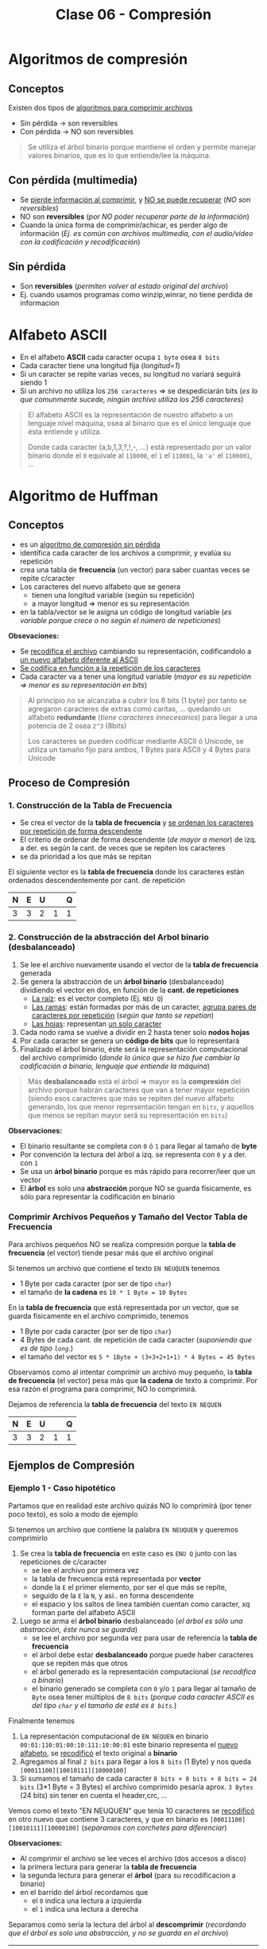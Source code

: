 #+TITLE: Clase 06 - Compresión
#+STARTUP: inlineimages

#+BEGIN_COMMENT
DUDAS
Pag. 9: Como seria eso de "apagar" potencias?
Pag. 10: diferencias incompensables que.?
#+END_COMMENT

* Algoritmos de compresión
** Conceptos
   Existen dos tipos de _algoritmos para comprimir archivos_
   - Sin pérdida -> son reversibles
   - Con pérdida -> NO son reversibles

   #+BEGIN_QUOTE
   Se utiliza el árbol binario porque mantiene el orden y permite
   manejar valores binarios, que es lo que entiende/lee la máquina.
   #+END_QUOTE
** Con pérdida (multimedia)
   - Se _pierde información al comprimir_, y _NO se puede recuperar_ (/NO son reversibles/)
   - NO son *reversibles* (/por NO poder recuperar parte de la información/)
   - Cuando la única forma de comprimir/achicar, es perder algo de información
     (/Ej. es común con archivos multimedia, con el audio/video con la codificación y recodificación/)
** Sin pérdida
   - Son *reversibles* (/permiten volver al estado original del archivo/)
   - Ej. cuando usamos programas como winzip,winrar, no tiene perdida de informacion
* Alfabeto ASCII
  - En el alfabeto *ASCII* cada caracter ocupa ~1 byte~ osea ~8 bits~
  - Cada caracter tiene una longitud fija (/longitud=1/)
  - Si un caracter se repite varias veces, su longitud no variará seguirá siendo 1
  - Si un archivo no utiliza los ~256 caracteres~ => se despediciarán bits
    (/es lo que comunmente sucede, ningún archivo utiliza los 256 caracteres/)

  #+BEGIN_QUOTE
  El alfabeto ASCII es la representación de nuestro alfabeto a un lenguaje nivel máquina, osea al binario
  que es el único lenguaje que ésta entiende y utiliza.
  
  Donde cada caracter (a,b,1,3,?,!,-, ...) está representado por un valor binario
  donde el ~0~ equivale al ~110000~, el ~1~ el ~110001~, la ~'a'~ el ~1100001~, ...
  #+END_QUOTE
* Algoritmo de Huffman
** Conceptos
  - es un _algoritmo de compresión sin pérdida_
  - identifica cada caracter de los archivos a comprimir, y evalúa su repetición
  - crea una tabla de *frecuencia* (un vector) para saber cuantas veces se repite c/caracter
  - Los caracteres del nuevo alfabeto que se genera
    - tienen una longitud variable (según su repetición)
    - a mayor longitud => menor es su representación
  - en la tabla/vector se le asigna un código de longitud variable
    (/es variable porque crece o no según el número de repeticiones/)

  *Obsevaciones:*
  - Se _recodifica el archivo_ cambiando su representación, codificandolo a _un nuevo alfabeto diferente al ASCII_
  - _Se codifica en función a la repetición de los caracteres_
  - Cada caracter va a tener una longitud variable (/mayor es su repetición => menor es su representación en bits/)
   
  #+BEGIN_QUOTE
  Al principio no se alcanzaba a cubrir los 8 bits (1 byte)
  por tanto se agregaron caracteres de extras como caritas, ...
  quedando un alfabeto *redundante* (/tiene caracteres innecesarios/)
  para llegar a una potencia de 2 osea ~2^3~ (8bits)

  Los caracteres se pueden codificar mediante ASCII ó Unicode,
  se utiliza un tamaño fijo para ambos, 1 Bytes para ASCII
  y 4 Bytes para Unicode
  #+END_QUOTE
** Proceso de Compresión
*** 1. Construcción de la Tabla de Frecuencia
    - Se crea el vector de la *tabla de frecuencia* y _se ordenan los caracteres por repetición de forma descendente_ 
    - El criterio de ordenar de forma descendente (/de mayor a menor/) de izq. a der. es según la cant. de veces que se repiten los caracteres
    - se da prioridad a los que más se repitan

    El siguiente vector es la *tabla de frecuencia* donde los caracteres están ordenados descendentemente por cant. de repetición

    #+NAME: vector-tabla-de-frecuencia
    |---+---+---+---+---|
    | N | E | U |   | Q |
    |---+---+---+---+---|
    | 3 | 3 | 2 | 1 | 1 |
    |---+---+---+---+---|
*** 2. Construcción de la abstracción del Arbol binario (desbalanceado)
      1. Se lee el archivo nuevamente usando el vector de la *tabla de frecuencia* generada
      2. Se genera la abstracción de un *árbol binario* (desbalanceado) dividiendo el vector en dos, en función de la *cant. de repeticiones*
         - _La raíz_: es el vector completo (Ej. ~NEU Q~)
         - _Las ramas_: están formadas por más de un caracter, _agrupa pares de caracteres por repetición_ (/según que tanto se repetían/)
         - _Las hojas_: representan _un solo caracter_
      3. Cada nodo rama se vuelve a dividir en 2 hasta tener solo *nodos hojas*
      4. Por cada caracter se genera un *código de bits* que lo representará
      5. Finalizado el árbol binario, éste será la representación computacional del archivo comprimido
         (/donde lo único que se hizo fue cambiar la codificación a binario, lenguaje que entiende la máquina/)

      #+BEGIN_QUOTE
      Más *desbalanceado* está el árbol => mayor es la *compresión* del archivo
      porque habrán caracteres que van a tener mayor repetición
      (siendo esos caracteres que más se repiten del nuevo alfabeto generando, los que menor representación tengan en ~bits~,
      y aquellos que menos se repitan mayor será su representación en ~bits~)
      #+END_QUOTE

      *Observaciones:*
      - El binario resultante se completa con ~0~ ó ~1~ para llegar al tamaño de *byte*
      - Por convención la lectura del árbol a izq. se representa con ~0~ y a der. con ~1~
      - Se usa un *árbol binario* porque es más rápido para recorrer/leer que un vector
      - El *árbol* es solo una *abstracción* porque NO se guarda físicamente, es sólo para representar la codificación en binario
*** Comprimir Archivos Pequeños y Tamaño del Vector Tabla de Frecuencia
    Para archivos pequeños NO se realiza compresión porque la *tabla de frecuencia* (el vector) tiende pesar más que el archivo original

    Si tenemos un archivo que contiene el texto ~EN NEUQUEN~ tenemos
    - 1 Byte por cada caracter (por ser de tipo ~char~)
    - el tamaño de *la cadena* es ~10 * 1 Byte = 10 Bytes~

    En la *tabla de frecuencia* que está representada por un vector, que se guarda físicamente en el archivo comprimido, tenemos
    - 1 Byte por cada caracter (por ser de tipo ~char~)
    - 4 Bytes de cada cant. de repetición de cada caracter (/suponiendo que es de tipo ~long~./)
    - el tamaño del vector es ~5 * 1Byte + (3+3+2+1+1) * 4 Bytes = 45 Bytes~

    Observamos como al intentar comprimir un archivo muy pequeño, la *tabla de frecuencia* (el vector) pesa más que 
    *la cadena* de texto a comprimir. Por esa razón el programa para comprimir, NO lo comprimirá.

    Dejamos de referencia la *tabla de frecuencia* del texto ~EN NEQUEN~

    #+NAME: vector-tabla-de-frecuencia
    |---+---+---+---+---|
    | N | E | U |   | Q |
    |---+---+---+---+---|
    | 3 | 3 | 2 | 1 | 1 |
    |---+---+---+---+---|
** Ejemplos de Compresión
*** Ejemplo 1 - Caso hipotético
    Partamos que en realidad este archivo quizás NO lo comprimirá (por tener poco texto), es solo a modo de ejemplo

    Si tenemos un archivo que contiene la palabra ~EN NEUQUEN~ y queremos comprimirlo
    1. Se crea la *tabla de frecuencia* en este caso es ~ENU Q~ junto con las repeticiones de c/caracter
       - se lee el archivo por primera vez
       - la tabla de frecuencia está representada por *vector*
       - donde la ~E~ el primer elemento, por ser el que más se repite,
       - seguido de la ~E~ la ~N~, y asi.. en forma descendente
       - el espacio y los saltos de linea también cuentan como caracter, xq forman parte del alfabeto ASCII
    2. Luego se arma el *árbol binario* desbalanceado (/el árbol es sólo una abstracción, éste nunca se guarda/)
       - se lee el archivo por segunda vez para usar de referencia la *tabla de frecuencia*
       - el árbol debe estar *desbalanceado* porque puede haber caracteres que se repiten más que otros
       - el árbol generado es la representación computacional (/se recodifica a binario/)
       - el binario generado se completa con ~0~ y/o ~1~ para llegar al tamaño de ~Byte~ osea tener múltiplos de ~8 bits~
         (/porque cada caracter ASCII es del tipo ~char~ y el tamaño de esté es ~8 bits~./)

    Finalmente tenemos
    1. La representación computacional de ~EN NEQUEN~ en binario ~00:01:110:01:00:10:111:10:00:01~ 
       este binario representa el _nuevo alfabeto_, se _recodificó_ el texto original a *binario*
    2. Agregamos al final ~2 bits~ para llegar a los ~8 bits~ (1 Byte) y nos queda ~[00011100][10010111][10000100]~
    3. Si sumamos el tamaño de cada caracter  ~8 bits + 8 bits + 8 bits = 24 bits~ (3*1 Byte = 3 Bytes)
       el archivo comprimido pesaría aprox. ~3 Bytes~ (24 bits) sin tener en cuenta el header,crc, ...

    Vemos como el texto "EN NEUQUEN" que tenía 10 caracteres se _recodificó_ en otro nuevo
    que contiene 3 caracteres, y que en binario es ~[00011100][10010111][10000100]~ (/separamos con corchetes para diferenciar/)
    
    *Observaciones:*
    - Al comprimir el archivo se lee veces el archivo (dos accesos a disco)
    - la primera lectura para generar la *tabla de frecuencia*
    - la segunda lectura para generar el *árbol* (para su recodificacion a binario)
    - en el barrido del árbol recordamos que
      - el ~0~ indica una lectura a izquierda
      - el ~1~ indica una lectura a derecha

    Separamos como sería la lectura del árbol al *descomprimir* (/recordando que el árbol es solo una abstracción, y no se guarda en el archivo/)

    #+NAME: representacion-computacional
    |--------------------+----+----+-----+----+----+----+-----+----+----+----|
    | Posicion (en bits) | 00 | 01 | 110 | 01 | 00 | 10 | 111 | 10 | 00 | 01 |
    |--------------------+----+----+-----+----+----+----+-----+----+----+----|
    | caracter leido     |  E |  N |     |  N |  E |  U |   Q |  U |  E |  N |
    |--------------------+----+----+-----+----+----+----+-----+----+----+----|

    El siguiente vector es la *tabla de frecuencia* donde los caracteres están ordenados descendentemente por cant. de repetición

    #+NAME: vector-tabla-de-frecuencia
    |---+---+---+---+---|
    | N | E | U |   | Q |
    |---+---+---+---+---|
    | 3 | 3 | 2 | 1 | 1 |
    |---+---+---+---+---|
*** Ejemplo 2 - Basado en el ejemplo (1)
    Probamos el mismo texto del ejemplo anterior en un generador online con el *algoritmo de huffman*,
    donde la única diferencia es que el *subárbol derecho* contiene los caracteres ~e~ y ~n~ 
    en vez del *subarbol izquierdo*. Por eso veremos que el binario empieza con ~10 11~ en vez de ~00 01~

    Considerando lo anterior, el *binario* que representa el archivo comprimido es ~1011010111000011001011~
    y la *tabla de frecuencia* es la siguiente
    
    #+name:tabla-de-frecuencia
    |----------+------------+---------|
    | Caracter | Frecuencia | Binario |
    |----------+------------+---------|
    | e        |          3 |      10 |
    | n        |          3 |      11 |
    | u        |          2 |      00 |
    | space    |          1 |     010 |
    | q        |          1 |     011 |
    |----------+------------+---------|

    Por último el *árbol binario* (desbalanceado) teniendo en cuenta lo dicho anteriormente de los subarboles, sería

    [[./img/huffman-arbol.png]]
*** Ejemplo 3 - Comprimir archivo pequeño Con Zip en Linux
    Supongamos que tenemos un archivo ~notas.txt~ que contiene el texto ~lala lala lala~ 
    repetido 10 veces tenemos ~(15Bytes) * 10 = 150 Bytes~ 
    Si tratamos de comprimir sucederá lo siguiente en la terminal

    #+BEGIN_SRC sh
      # preguntamos cuantos bytes pesa el archivo original sin comprimir
      $ du --bytes notas.txt
      150     notas.txt

      # hacemos una compresión estandar (al indicar parámetro el -6)
      # nos dice que del archivo original se removió un 91% de contenido redundante
      $ zip -6 archivo.zip notas.txt
      adding: notas.txt (deflated 91%)

      # preguntamos cuantos bytes pesa el archivo comprimido
      # Archivo original: 150 Bytes
      # Archivo comprimido: 180 Bytes
      #
      # El comprimido pesa más porque el archivo original es muy chico
      # y dentro de este también se guarda el vector que representa la "tabla de frecuencia"
      $ du --bytes archivo.zip
      180     archivo.zip
    #+END_SRC
*** Ejemplo 4 - Comprimir archivo mediano Con Zip en Linux
    Supongamos que tenemos un archivo ~notas.txt~ que tiene el texto ~lala lala lala lala lala lala~ 
    repetido 20 veces tenemos ~(30 Bytes) * 20 = 600 Bytes~  (/los saltos de línea y los espacios también cuentan/)
    Si tratamos de comprimir sucederá lo siguiente en la terminal

    #+BEGIN_SRC sh
      # preguntamos cuantos bytes pesa el archivo original sin comprimir
      $ du --bytes notas.txt
      600     notas.txt

      # hacemos una compresión estandar (al indicar parámetro el -6)
      # nos dice que del archivo original se removió un 97% de contenido redundante
      $ zip -6 archivo.zip notas.txt
      adding: notas.txt (deflated 97%)

      # preguntamos cuantos bytes pesa el archivo comprimido
      # Archivo original: 600 Bytes
      # Archivo comprimido: 185 Bytes
      $ du --bytes archivo.zip
      185     archivo.zip

      # si queremos conocer el tamaño real al que se comprimió,
      # sin el header,crc, etc..  que también ocupa espacio usamos 'unzip -v archivo.zip'
      #
      # 1. menciona que el archivo tenía una longitud de 600 caracteres
      # 2. el método que usó para comprimir
      # 3. el tamaño real (en este caso 19 Bytes)
      # 4. que % del contenido redundante se removió del archivo original
      $ unzip -v archivo.zip
      Archive:  archivo.zip
      Length   Method    Size  Cmpr    Date    Time   CRC-32   Name
      --------  ------  ------- ---- ---------- ----- --------  ----
      600  Defl:N       19  97% 2021-08-11 19:05 af4c6b66  notas.txt
      --------          -------  ---                            -------
      600               19  97%                            1 file
    #+END_SRC
** Proceso de Descompresión
   + Se lee del archivo el *binario* que contiene usando de referencia la *tabla de frecuencia* que es un vector
     (/la lectura se realiza como el barrido de un árbol binario/)
   + Para saber cuando finalizar la lectura del archivo usa de la *tabla de frecuencia* la cant. de repeticiones de cada caracter (/para saber cuantos debe leer/)
     - caso contrario leería caracteres de más (/porque al comprimir se agregaban bits para redondear a 8 bits/)
     - al comprimir se completaba el vector para tener mútiplos de 8 ya que ~1 Byte~ equivale a 8 bits
   + Para generar el árbol usamos de referencia
     - el ~0~ son _lecturas hacia la izq._ del árbol
     - el ~1~ son _lecturas hacia la der._ del árbol
   + En función del árbol se obtiene los caracteres originales

   #+BEGIN_QUOTE
   Para descomprimir el archivo, se necesita
   1. la tabla de frecuencia (/que está ordenada descendente por la cant. de repeticiones/)
   2. y su representación computacional (/el nuevo alfabeto codificado en binario 000111001001011110000100/)
   #+END_QUOTE

   La siguiente sería la *tabla de frecuencia*

   #+NAME: vector-tabla-de-frecuencia
   |---+---+---+---+---|
   | E | N | U |   | Q |
   |---+---+---+---+---|
   | 3 | 3 | 2 | 1 | 1 |
   |---+---+---+---+---|

   y los siguiente la representación computacional de nuevo alfabeto codificado en binario
   (/éste binario le fatan 2 bytes al final para ser múltiplo de 8 bits/)

   #+NAME: representacion-computacional
   |--------------------+----+----+-----+----+----+----+-----+----+----+----|
   | Posicion (en bits) | 00 | 01 | 110 | 01 | 00 | 10 | 111 | 10 | 00 | 01 |
   |--------------------+----+----+-----+----+----+----+-----+----+----+----|
   | caracter leido     |  E |  N |     |  N |  E |  U |   Q |  U |  E |  N |
   |--------------------+----+----+-----+----+----+----+-----+----+----+----|
** Condiciones a tener en cuenta
   - Se debe guardar el vector (/la tabla de frecuencia/) en el archivo comprimido
   - Determinar donde finaliza el vector (/se determina por la cant. de repeticiones de los caracteres/)
   - Identificar los caracteres *EOF* (ó *end of file* que es un ~short~ de ~2 Bytes~)

   #+BEGIN_QUOTE
   Si al comprimir un archivo se trata de leer el archivo hasta un *EOF* se puede llegar a tener problemas,
   porque estos son un conjunto de caracteres y en archivos grandes se pueden llegar a generar varios *EOF*.

   Los programas que comprimen leen hasta que se termina el archivo, NO revisan si es un *EOF*
   #+END_QUOTE
** Conceptos de AyED (por EOF)
*** Archivos - Modo de lectura/escritura
    - Existe sólo un tipo de archivo, cuando lo abrimos solo indicamos de que manera lo vamos a leer
    - Cuando en ~C~ abrimos un archivo con ~fopen~ sólo indicamos el "COMO" lo abrimos, pero NO el tipo del archivo
      - ~rb~ para leerlo en modo binario
      - ~r~ para leerlo modo de texto plano
*** Secuencia de Escape
    - Una *secuencia de escape* está representado por 2 caracteres (/cada uno del tipo ~char~ que equivalen a ~1 Byte~./)
      1. un caracter ~\~ slash invertido
      2. otro caracter (/luego del slash invertido/)
    - Cada *secuencia de escape* equivale a un entero del tipo ~short~ que equivalen a ~2 Bytes~

    #+BEGIN_QUOTE
    Si tenemos un salto de línea ~\n~ son dos caracteres el ~\~ y el ~n~
    El fin de un archivo ~\0~ también son dos caracteres ~\~ y el ~0~
    #+END_QUOTE
*** Archivo en Modo Binario/Texto
    Según el "modo" en que abramos un archivo
    + En _modo binario_:
      - archivo NO interpreta las *secuencias de escape* ni los *caracteres de control*
    + En _modo texto_:
      - archivo interpreta las *secuencias de escape* ni los *caracteres de control*
        (/Ej. NO muestra la secuencia de escape de salto de linea ~\n~ lo interpreta y hace el salto/)
* Compresión multimedia
  - Se modifica su *codificación*
  - Se _recodifica la codificación_ de la *resolución* ó *definición* (/bajando la calidad/)
    - *Resolución:* es la _cantidad de pixeles activos_ en resolución gráfica
    - *Definicion:* es la _cantidad de colores para representar los pixeles activos_
* Tiempo de Compresión Vs. Descompresión
  La compresión tarda más que la descompresión, porque al comprimir lee el archivo 2 veces

  _Al comprimir_: (/hace dos lecturas de disco/) 
  1. Lee el archivo para armar el vector (/la tabla de frecuencia/)
  2. Lee de nuevo el archivo para comprimir (/genera una abstracción de un árbol binario para generar la codificación en binario/)

  _Al descomprimir_:
  1. Lee del archivo comprimido la *codificación en binario* usando de referencia la *tabla de frecuencia* y graba el descomprimido
* Referencias Web
   1. https://resources.nerdfirst.net/huffman.html
   2. https://people.ok.ubc.ca/ylucet/DS/Huffman.html
   3. https://es.wikipedia.org/wiki/Suma_de_verificaci%C3%B3n
   4. https://www.vozidea.com/verificar-integridad-de-archivos-en-linux
